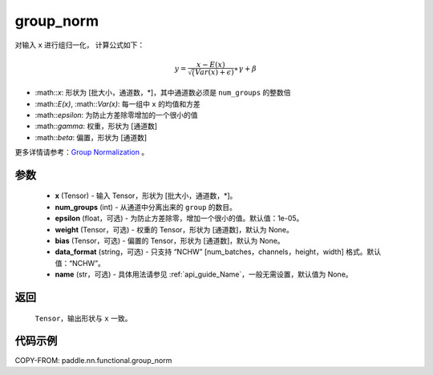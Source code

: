 .. _cn_api_paddle_nn_functional_group_norm:

group_norm
-------------------------------

.. py:function:: paddle.nn.functional.group_norm(x, num_groups, epsilon=1e-05, weight=None, bias=None, data_format='NCHW', name=None)

对输入 ``x`` 进行组归一化， 计算公式如下：

.. math::
    y = \frac{x - E(x)}{\sqrt(Var(x)+\epsilon)} \ast \gamma + \beta

- :math::`x`: 形状为 [批大小，通道数，\*]，其中通道数必须是 ``num_groups`` 的整数倍
- :math::`E(x)`, :math::`Var(x)`: 每一组中 ``x`` 的均值和方差
- :math::`\epsilon`: 为防止方差除零增加的一个很小的值
- :math::`\gamma`: 权重，形状为 [通道数]
- :math::`\beta`: 偏置，形状为 [通道数]

更多详情请参考：`Group Normalization <https://arxiv.org/abs/1803.08494>`_ 。

参数
::::::::::::

    - **x** (Tensor) - 输入 Tensor，形状为 [批大小，通道数，\*]。
    - **num_groups** (int) - 从通道中分离出来的 ``group`` 的数目。
    - **epsilon** (float，可选) - 为防止方差除零，增加一个很小的值。默认值：1e-05。
    - **weight** (Tensor，可选) - 权重的 Tensor，形状为 [通道数]，默认为 None。
    - **bias** (Tensor，可选) - 偏置的 Tensor，形状为 [通道数]，默认为 None。
    - **data_format** (string，可选) - 只支持 “NCHW” [num_batches，channels，height，width] 格式。默认值：“NCHW”。
    - **name** (str，可选) - 具体用法请参见 :ref:`api_guide_Name`，一般无需设置，默认值为 None。


返回
::::::::::::
    ``Tensor``，输出形状与 ``x`` 一致。

代码示例
::::::::::::

COPY-FROM: paddle.nn.functional.group_norm

